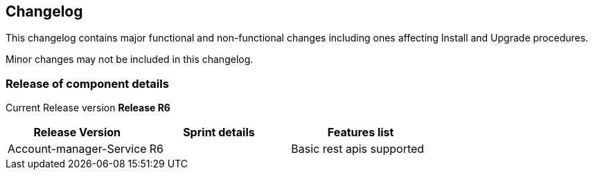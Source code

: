 == Changelog

This changelog contains major functional and non-functional changes 
including ones affecting Install and Upgrade procedures.

Minor changes may not be included in this changelog.


=== Release of component details

Current Release version **Release R6**

|===
|Release Version |Sprint details |Features list

|Account-manager-Service
|R6
|Basic rest apis supported
|===


